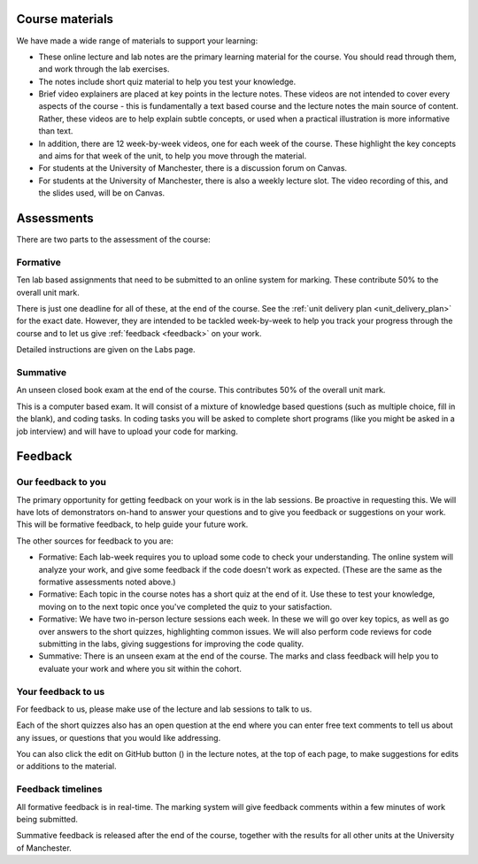 Course materials
----------------
We have made a wide range of materials to support your learning:

- These online lecture and lab notes are the primary learning material for the course. You should read through them, and work through the lab exercises. 

- The notes include short quiz material to help you test your knowledge.

- Brief video explainers are placed at key points in the lecture notes. These videos are not intended to cover every aspects of the course - this is fundamentally a text based course and the lecture notes the main source of content. Rather, these videos are to help explain subtle concepts, or used when a practical illustration is more informative than text. 

- In addition, there are 12 week-by-week videos, one for each week of the course. These highlight the key concepts and aims for that week of the unit, to help you move through the material. 

- For students at the University of Manchester, there is a discussion forum on Canvas. 

- For students at the University of Manchester, there is also a weekly lecture slot. The video recording of this, and the slides used, will be on Canvas.  


Assessments
-----------
There are two parts to the assessment of the course:

Formative
^^^^^^^^^
Ten lab based assignments that need to be submitted to an online system for marking. These contribute 50% to the overall unit mark. 

There is just one deadline for all of these, at the end of the course. See the :ref:`unit delivery plan <unit_delivery_plan>` for the exact date. However, they are intended to be tackled week-by-week to help you track your progress through the course and to let us give :ref:`feedback <feedback>` on your work.

Detailed instructions are given on the Labs page. 

Summative
^^^^^^^^^
An unseen closed book exam at the end of the course. This contributes 50% of the overall unit mark.

This is a computer based exam. It will consist of a mixture of knowledge based questions (such as multiple choice, fill in the blank), and coding tasks. In coding tasks you will be asked to complete short programs (like you might be asked in a job interview) and will have to upload your code for marking. 


.. _feedback:

Feedback
--------

Our feedback to you
^^^^^^^^^^^^^^^^^^^
The primary opportunity for getting feedback on your work is in the lab sessions. Be proactive in requesting this. We will have lots of demonstrators on-hand to answer your questions and to give you feedback or suggestions on your work. This will be formative feedback, to help guide your future work. 

The other sources for feedback to you are:

- Formative: Each lab-week requires you to upload some code to check your understanding. The online system will analyze your work, and give some feedback if the code doesn't work as expected. (These are the same as the formative assessments noted above.)

- Formative: Each topic in the course notes has a short quiz at the end of it. Use these to test your knowledge, moving on to the next topic once you've completed the quiz to your satisfaction.

- Formative: We have two in-person lecture sessions each week. In these we will go over key topics, as well as go over answers to the short quizzes, highlighting common issues. We will also perform code reviews for code submitting in the labs, giving suggestions for improving the code quality. 

- Summative: There is an unseen exam at the end of the course. The marks and class feedback will help you to evaluate your work and where you sit within the cohort.


Your feedback to us
^^^^^^^^^^^^^^^^^^^
For feedback to us, please make use of the lecture and lab sessions to talk to us.

Each of the short quizzes also has an open question at the end where you can enter free text comments to tell us about any issues, or questions that you would like addressing. 

.. |ico1| image:: GitHub_Invertocat_Dark.svg 
            :width: 20

You can also click the edit on GitHub button (|ico1|) in the lecture notes, at the top of each page, to make suggestions for edits or additions to the material.

Feedback timelines
^^^^^^^^^^^^^^^^^^
All formative feedback is in real-time. The marking system will give feedback comments within a few minutes of work being submitted.

Summative feedback is released after the end of the course, together with the results for all other units at the University of Manchester.